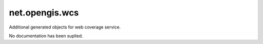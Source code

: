 net.opengis.wcs
---------------

Additional generated objects for web coverage service.

No documentation has been suplied.